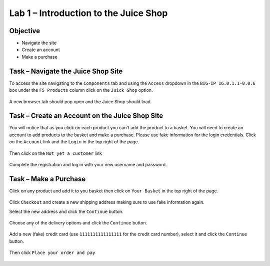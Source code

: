 Lab 1 – Introduction to the Juice Shop
--------------------------------------

Objective
~~~~~~~~~

- Navigate the site

- Create an account

- Make a purchase


Task – Navigate the Juice Shop Site
~~~~~~~~~~~~~~~~~~~~~~~~~~~~~~~~~~~

To access the site navigating to the ``Components`` tab and using the ``Access`` dropdown in the ``BIG-IP 16.0.1.1-0.0.6`` box under the ``F5 Products`` column click on the ``Juick Shop`` option.

    .. image:: ../images/udf_juice_shop_link.png

A new browser tab should pop open and the Juice Shop should load

    .. image:: ../images/udf_juice_shop.png


Task – Create an Account on the Juice Shop Site
~~~~~~~~~~~~~~~~~~~~~~~~~~~~~~~~~~~~~~~~~~~~~~~

You will notice that as you click on each product you can't add the product to a basket. You will need to create an account to add products to the basket and make a purchase. Please use fake information for the login credentials. Click on the ``Account`` link and the ``Login`` in the top right of the page.

    .. image:: ../images/udf_juice_shop_account.png

Then click on the ``Not yet a customer`` link

    .. image:: ../images/udf_juice_shop_signup.png

Complete the registration and log in with your new username and password.


Task – Make a Purchase
~~~~~~~~~~~~~~~~~~~~~~

Click on any product and add it to you basket then click on ``Your Basket`` in the top right of the page.

    .. image:: ../images/juice_shop_basket.png

Click ``Checkout`` and create a new shipping address making sure to use fake information again.

Select the new address and click the ``Continue`` button.

    .. image:: ../images/juice_shop_address.png

Choose any of the delivery options and click the ``Continue`` button.

    .. image:: ../images/juice_shop_delivery.png

Add a new (fake) credit card (use ``1111111111111111`` for the credit card number), select it and click the ``Continue`` button.

    .. image:: ../images/juice_shop_cc.png

Then click ``Place your order and pay``

    .. image:: ../images/juice_shop_pay.png    